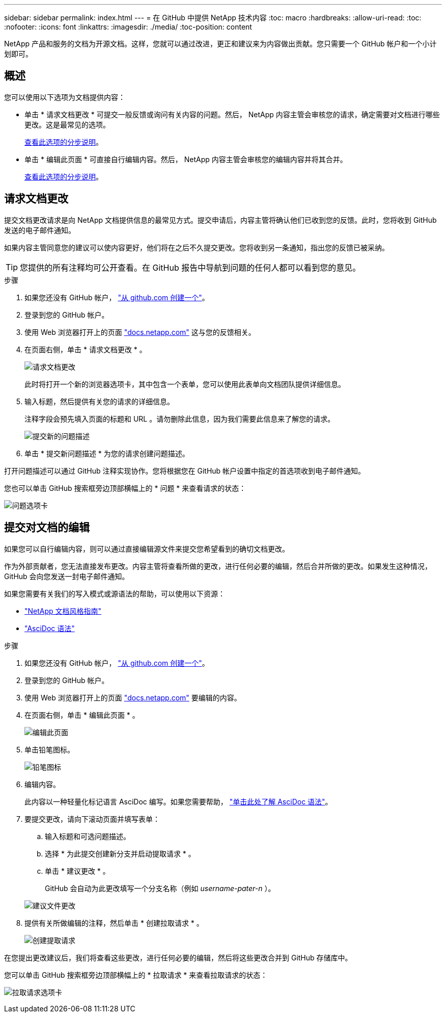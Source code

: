 ---
sidebar: sidebar 
permalink: index.html 
---
= 在 GitHub 中提供 NetApp 技术内容
:toc: macro
:hardbreaks:
:allow-uri-read: 
:toc: 
:nofooter: 
:icons: font
:linkattrs: 
:imagesdir: ./media/
:toc-position: content


[role="lead"]
NetApp 产品和服务的文档为开源文档。这样，您就可以通过改进，更正和建议来为内容做出贡献。您只需要一个 GitHub 帐户和一个小计划即可。



== 概述

您可以使用以下选项为文档提供内容：

* 单击 * 请求文档更改 * 可提交一般反馈或询问有关内容的问题。然后， NetApp 内容主管会审核您的请求，确定需要对文档进行哪些更改。这是最常见的选项。
+
<<Request doc changes,查看此选项的分步说明>>。

* 单击 * 编辑此页面 * 可直接自行编辑内容。然后， NetApp 内容主管会审核您的编辑内容并将其合并。
+
<<Submit edits to the docs,查看此选项的分步说明>>。





== 请求文档更改

提交文档更改请求是向 NetApp 文档提供信息的最常见方式。提交申请后，内容主管将确认他们已收到您的反馈。此时，您将收到 GitHub 发送的电子邮件通知。

如果内容主管同意您的建议可以使内容更好，他们将在之后不久提交更改。您将收到另一条通知，指出您的反馈已被采纳。


TIP: 您提供的所有注释均可公开查看。在 GitHub 报告中导航到问题的任何人都可以看到您的意见。

.步骤
. 如果您还没有 GitHub 帐户， https://github.com/join["从 github.com 创建一个"^]。
. 登录到您的 GitHub 帐户。
. 使用 Web 浏览器打开上的页面 https://docs.netapp.com["docs.netapp.com"] 这与您的反馈相关。
. 在页面右侧，单击 * 请求文档更改 * 。
+
image:screenshot-request-doc-changes.png["请求文档更改"]

+
此时将打开一个新的浏览器选项卡，其中包含一个表单，您可以使用此表单向文档团队提供详细信息。

. 输入标题，然后提供有关您的请求的详细信息。
+
注释字段会预先填入页面的标题和 URL 。请勿删除此信息，因为我们需要此信息来了解您的请求。

+
image:screenshot-submit-new-issue.png["提交新的问题描述"]

. 单击 * 提交新问题描述 * 为您的请求创建问题描述。


打开问题描述可以通过 GitHub 注释实现协作。您将根据您在 GitHub 帐户设置中指定的首选项收到电子邮件通知。

您也可以单击 GitHub 搜索框旁边顶部横幅上的 * 问题 * 来查看请求的状态：

image:screenshot-issues.png["问题选项卡"]



== 提交对文档的编辑

如果您可以自行编辑内容，则可以通过直接编辑源文件来提交您希望看到的确切文档更改。

作为外部贡献者，您无法直接发布更改。内容主管将查看所做的更改，进行任何必要的编辑，然后合并所做的更改。如果发生这种情况， GitHub 会向您发送一封电子邮件通知。

如果您需要有关我们的写入模式或源语法的帮助，可以使用以下资源：

* link:style.html["NetApp 文档风格指南"]
* link:asciidoc_syntax.html["AsciDoc 语法"]


.步骤
. 如果您还没有 GitHub 帐户， https://github.com/join["从 github.com 创建一个"^]。
. 登录到您的 GitHub 帐户。
. 使用 Web 浏览器打开上的页面 https://docs.netapp.com["docs.netapp.com"] 要编辑的内容。
. 在页面右侧，单击 * 编辑此页面 * 。
+
image:screenshot-edit-this-page.png["编辑此页面"]

. 单击铅笔图标。
+
image:screenshot-pencil-icon.png["铅笔图标"]

. 编辑内容。
+
此内容以一种轻量化标记语言 AsciDoc 编写。如果您需要帮助， link:asciidoc_syntax.html["单击此处了解 AsciDoc 语法"]。

. 要提交更改，请向下滚动页面并填写表单：
+
.. 输入标题和可选问题描述。
.. 选择 * 为此提交创建新分支并启动提取请求 * 。
.. 单击 * 建议更改 * 。
+
GitHub 会自动为此更改填写一个分支名称（例如 _username-pater-n_ ）。

+
image:screenshot-propose-change.png["建议文件更改"]



. 提供有关所做编辑的注释，然后单击 * 创建拉取请求 * 。
+
image:screenshot-create-pull-request.png["创建提取请求"]



在您提出更改建议后，我们将查看这些更改，进行任何必要的编辑，然后将这些更改合并到 GitHub 存储库中。

您可以单击 GitHub 搜索框旁边顶部横幅上的 * 拉取请求 * 来查看拉取请求的状态：

image:screenshot-view-pull-requests.png["拉取请求选项卡"]
